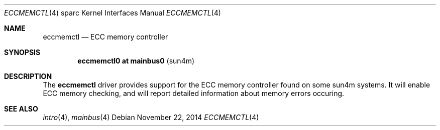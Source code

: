 .\"	$OpenBSD: eccmemctl.4,v 1.1 2014/11/22 22:48:38 miod Exp $
.\"
.\" Copyright (c) 2014, Miodrag Vallat.
.\"
.\" Permission to use, copy, modify, and distribute this software for any
.\" purpose with or without fee is hereby granted, provided that the above
.\" copyright notice and this permission notice appear in all copies.
.\"
.\" THE SOFTWARE IS PROVIDED "AS IS" AND THE AUTHOR DISCLAIMS ALL WARRANTIES
.\" WITH REGARD TO THIS SOFTWARE INCLUDING ALL IMPLIED WARRANTIES OF
.\" MERCHANTABILITY AND FITNESS. IN NO EVENT SHALL THE AUTHOR BE LIABLE FOR
.\" ANY SPECIAL, DIRECT, INDIRECT, OR CONSEQUENTIAL DAMAGES OR ANY DAMAGES
.\" WHATSOEVER RESULTING FROM LOSS OF USE, DATA OR PROFITS, WHETHER IN AN
.\" ACTION OF CONTRACT, NEGLIGENCE OR OTHER TORTIOUS ACTION, ARISING OUT OF
.\" OR IN CONNECTION WITH THE USE OR PERFORMANCE OF THIS SOFTWARE.
.\"
.Dd $Mdocdate: November 22 2014 $
.Dt ECCMEMCTL 4 sparc
.Os
.Sh NAME
.Nm eccmemctl
.Nd ECC memory controller
.Sh SYNOPSIS
.Cd "eccmemctl0 at mainbus0                            " Pq "sun4m"
.Sh DESCRIPTION
The
.Nm
driver provides support for the ECC memory controller found on some
sun4m systems.
It will enable ECC memory checking, and will report detailed information about
memory errors occuring.
.Sh SEE ALSO
.Xr intro 4 ,
.Xr mainbus 4
.\" .Xr memreg 4

